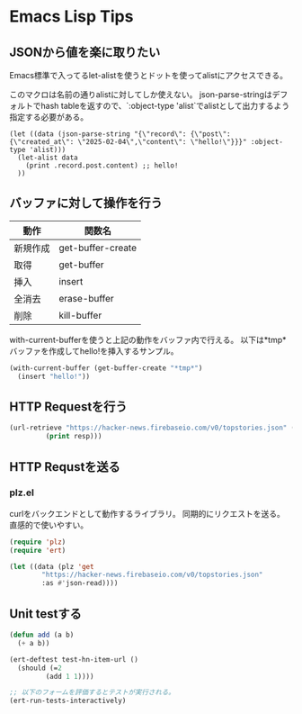 * Emacs Lisp Tips

** JSONから値を楽に取りたい

Emacs標準で入ってるlet-alistを使うとドットを使ってalistにアクセスできる。

このマクロは名前の通りalistに対してしか使えない。
json-parse-stringはデフォルトでhash tableを返すので、`:object-type 'alist`でalistとして出力するよう指定する必要がある。


#+begin_src elisp
  (let ((data (json-parse-string "{\"record\": {\"post\": {\"created_at\": \"2025-02-04\",\"content\": \"hello!\"}}}" :object-type 'alist)))
    (let-alist data
      (print .record.post.content) ;; hello!
    )) 
#+end_src

#+RESULTS:
: hello!

** バッファに対して操作を行う

| 動作     | 関数名            |
|----------+-------------------|
| 新規作成 | get-buffer-create |
| 取得     | get-buffer        |
| 挿入     | insert            |
| 全消去   | erase-buffer      |
| 削除     | kill-buffer       |

with-current-bufferを使うと上記の動作をバッファ内で行える。
以下は*tmp*バッファを作成してhello!を挿入するサンプル。

#+begin_src emacs-lisp 
  (with-current-buffer (get-buffer-create "*tmp*")
    (insert "hello!"))
#+end_src

** HTTP Requestを行う

#+begin_src emacs-lisp
    (url-retrieve "https://hacker-news.firebaseio.com/v0/topstories.json" (lambda (resp)
  		     (print resp)))
#+end_src

#+RESULTS:
: #<buffer  *http hacker-news.firebaseio.com:443*-575846>

** HTTP Requstを送る

*** plz.el

curlをバックエンドとして動作するライブラリ。
同期的にリクエストを送る。直感的で使いやすい。

#+begin_src emacs-lisp
  (require 'plz)
  (require 'ert)

  (let ((data (plz 'get
  	      "https://hacker-news.firebaseio.com/v0/topstories.json"
  	      :as #'json-read))))
#+end_src

** Unit testする

#+begin_src emacs-lisp
  (defun add (a b)
    (+ a b))

  (ert-deftest test-hn-item-url ()
    (should (=2
      	   (add 1 1))))

  ;; 以下のフォームを評価するとテストが実行される。
  (ert-run-tests-interactively)
#+end_src
